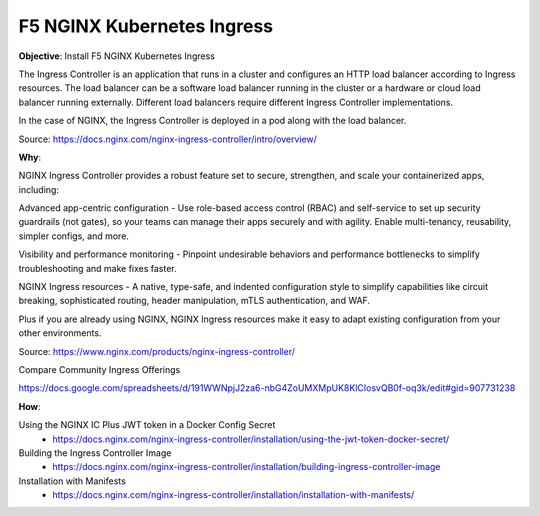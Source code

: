 F5 NGINX Kubernetes Ingress
===========================

**Objective**: Install F5 NGINX Kubernetes Ingress

The Ingress Controller is an application that runs in a cluster and configures an HTTP load balancer according to Ingress resources. The load balancer can be a software load balancer running in the cluster or a hardware or cloud load balancer running externally. Different load balancers require different Ingress Controller implementations.

In the case of NGINX, the Ingress Controller is deployed in a pod along with the load balancer.

Source: https://docs.nginx.com/nginx-ingress-controller/intro/overview/

**Why**: 

NGINX Ingress Controller provides a robust feature set to secure, strengthen, and scale your containerized apps, including:

Advanced app-centric configuration - Use role-based access control (RBAC) and self-service to set up security guardrails (not gates), so your teams can manage their apps securely and with agility. Enable multi-tenancy, reusability, simpler configs, and more.

Visibility and performance monitoring - Pinpoint undesirable behaviors and performance bottlenecks to simplify troubleshooting and make fixes faster.

NGINX Ingress resources - A native, type-safe, and indented configuration style to simplify capabilities like circuit breaking, sophisticated routing, header manipulation, mTLS authentication, and WAF. 
  
Plus if you are already using NGINX, NGINX Ingress resources make it easy to adapt existing configuration from your other environments.

Source: https://www.nginx.com/products/nginx-ingress-controller/

Compare Community Ingress Offerings

https://docs.google.com/spreadsheets/d/191WWNpjJ2za6-nbG4ZoUMXMpUK8KlCIosvQB0f-oq3k/edit#gid=907731238

|image02|

**How**:

Using the NGINX IC Plus JWT token in a Docker Config Secret
  - https://docs.nginx.com/nginx-ingress-controller/installation/using-the-jwt-token-docker-secret/

Building the Ingress Controller Image
  - https://docs.nginx.com/nginx-ingress-controller/installation/building-ingress-controller-image

Installation with Manifests
  - https://docs.nginx.com/nginx-ingress-controller/installation/installation-with-manifests/

.. |image02| image:: images/image02.png
  :width: 50%
  :align: middle